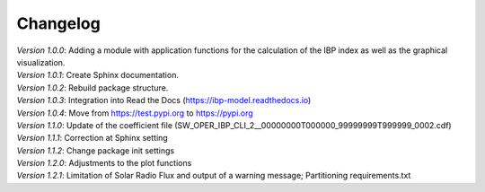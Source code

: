 Changelog
=========

| *Version 1.0.0*: Adding a module with application functions for the calculation of the IBP index as well as the graphical visualization.
| *Version 1.0.1*: Create Sphinx documentation.
| *Version 1.0.2*: Rebuild package structure.
| *Version 1.0.3*: Integration into Read the Docs (https://ibp-model.readthedocs.io)
| *Version 1.0.4*: Move from https://test.pypi.org to https://pypi.org
| *Version 1.1.0*: Update of the coefficient file (SW_OPER_IBP_CLI_2__00000000T000000_99999999T999999_0002.cdf)
| *Version 1.1.1*: Correction at Sphinx setting
| *Version 1.1.2*: Change package init settings
| *Version 1.2.0*: Adjustments to the plot functions
| *Version 1.2.1*: Limitation of Solar Radio Flux and output of a warning message; Partitioning requirements.txt

